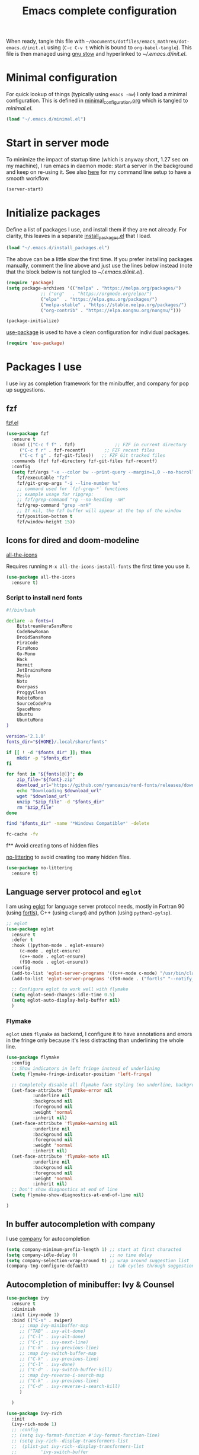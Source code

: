 #+TITLE: Emacs complete configuration
#+PROPERTIES: header-args:emacs-lisp :mkdirp yes
#+STARTUP: overview

When ready, tangle this file with
=~/Documents/dotfiles/emacs_mathren/dot-emacs.d/init.el= using (=C-c C-v t=
which is bound to =org-babel-tangle=). This file is then managed using
[[https://www.gnu.org/software/stow/][gnu stow]] and hyperlinked to [[~/.emacs.d/init.el][~/.emacs.d/init.el]].

* Minimal configuration

For quick lookup of things (typically using =emacs -nw=) I only load a
minimal configuration. This is defined in [[./minimal_configuration.org][minimal_configuration.org]]
which is tangled to [[~/.emacs.d/minimal.el][minimal.el]].

#+BEGIN_SRC emacs-lisp :tangle ~/Documents/dotfiles/emacs_mathren/dot-emacs.d/init.el
  (load "~/.emacs.d/minimal.el")
#+END_SRC


* Start in server mode

To minimize the impact of startup time (which is anyway short, 1.27
sec on my machine), I run emacs in daemon mode: start a server in the
background and keep on re-using it. See also [[file:README.org][here]] for my command line
setup to have a smooth workflow.

#+BEGIN_SRC emacs-lisp  :tangle ~/Documents/dotfiles/emacs_mathren/dot-emacs.d/init.el
  (server-start)
#+END_SRC


* Initialize packages

Define a list of packages I use, and install them if they are not
already. For clarity, this leaves in a separate [[file:install_packages.el][install_packages.el]]
that I load.

#+BEGIN_SRC emacs-lisp  :tangle ~/Documents/dotfiles/emacs_mathren/dot-emacs.d/init.el
  (load "~/.emacs.d/install_packages.el")
#+END_SRC

The above can be a little slow the first time. If you prefer
installing packages manually, comment the line above and just use the
lines below instead (note that the block below is not tangled to
[[~/.emacs.d/init.el][~/.emacs.d/init.el]]).

#+BEGIN_SRC emacs-lisp
  (require 'package)
  (setq package-archives '(("melpa" . "https://melpa.org/packages/")
			   ;; ("org"   . "https://orgmode.org/elpa/")
			   ("elpa"  . "https://elpa.gnu.org/packages/")
			   ("melpa-stable" . "https://stable.melpa.org/packages/")
			   ("org-contrib" . "https://elpa.nongnu.org/nongnu/")))

  (package-initialize)
#+END_SRC


[[https://github.com/jwiegley/use-package][use-package]] is used to have a clean configuration for individual packages.

#+BEGIN_SRC emacs-lisp  :tangle ~/Documents/dotfiles/emacs_mathren/dot-emacs.d/init.el
  (require 'use-package)
#+END_SRC


* Packages I use

I use ivy as completion framework for the minibuffer, and company for
pop up suggestions.

** fzf

[[https://github.com/bling/fzf.el][fzf.el]]

#+BEGIN_SRC emacs-lisp  :tangle ~/Documents/dotfiles/emacs_mathren/dot-emacs.d/init.el
  (use-package fzf
    :ensure t
    :bind (("C-c f f" . fzf)               ;; FZF in current directory
	   ("C-c f r" . fzf-recentf)       ;; FZF recent files
	   ("C-c f g" . fzf-git-files))   ;; FZF Git tracked files
    :commands (fzf fzf-directory fzf-git-files fzf-recentf)
    :config
    (setq fzf/args "-x --color bw --print-query --margin=1,0 --no-hscroll"
	  fzf/executable "fzf"
	  fzf/git-grep-args "-i --line-number %s"
	  ;; command used for `fzf-grep-*` functions
	  ;; example usage for ripgrep:
	  ;; fzf/grep-command "rg --no-heading -nH"
	  fzf/grep-command "grep -nrH"
	  ;; If nil, the fzf buffer will appear at the top of the window
	  fzf/position-bottom t
	  fzf/window-height 15))
#+END_SRC


** Icons for dired and doom-modeline

[[https://github.com/domtronn/all-the-icons.el][all-the-icons]]

Requires running =M-x all-the-icons-install-fonts= the first
time you use it.

#+BEGIN_SRC emacs-lisp  :tangle ~/Documents/dotfiles/emacs_mathren/dot-emacs.d/init.el
  (use-package all-the-icons
    :ensure t)
#+END_SRC

*** Script to install nerd fonts

#+BEGIN_SRC sh
  #!/bin/bash

  declare -a fonts=(
      BitstreamVeraSansMono
      CodeNewRoman
      DroidSansMono
      FiraCode
      FiraMono
      Go-Mono
      Hack
      Hermit
      JetBrainsMono
      Meslo
      Noto
      Overpass
      ProggyClean
      RobotoMono
      SourceCodePro
      SpaceMono
      Ubuntu
      UbuntuMono
  )

  version='2.1.0'
  fonts_dir="${HOME}/.local/share/fonts"

  if [[ ! -d "$fonts_dir" ]]; then
      mkdir -p "$fonts_dir"
  fi

  for font in "${fonts[@]}"; do
      zip_file="${font}.zip"
      download_url="https://github.com/ryanoasis/nerd-fonts/releases/download/v${version}/${zip_file}"
      echo "Downloading $download_url"
      wget "$download_url"
      unzip "$zip_file" -d "$fonts_dir"
      rm "$zip_file"
  done

  find "$fonts_dir" -name '*Windows Compatible*' -delete

  fc-cache -fv
#+END_SRC


f** Avoid creating tons of hidden files

[[https://github.com/emacscollective/no-littering][no-littering]] to avoid creating too many hidden files.

#+BEGIN_SRC emacs-lisp  :tangle ~/Documents/dotfiles/emacs_mathren/dot-emacs.d/init.el
  (use-package no-littering
    :ensure t)
#+END_SRC


** Language server protocol and =eglot=

I am using [[https://github.com/joaotavora/eglot][eglot]] for language server protocol needs, mostly in
Fortran 90 (using [[https://fortls.fortran-lang.org/][fortls]]), C++ (using =clangd=) and python (using
=python3-pylsp=).

#+BEGIN_SRC emacs-lisp  :tangle ~/Documents/dotfiles/emacs_mathren/dot-emacs.d/init.el
  ;; eglot
  (use-package eglot
    :ensure t
    :defer t
    :hook ((python-mode . eglot-ensure)
	   (c-mode . eglot-ensure)
	   (c++-mode . eglot-ensure)
	   (f90-mode . eglot-ensure))
    :config
    (add-to-list 'eglot-server-programs '((c++-mode c-mode) "/usr/bin/clangd-10"))
    (add-to-list 'eglot-server-programs '(f90-mode . ("fortls" "--notify_init" "--nthreads=2")))

    ;; Configure eglot to work well with flymake
    (setq eglot-send-changes-idle-time 0.5)
    (setq eglot-auto-display-help-buffer nil)
    )
#+END_SRC

*** Flymake
=eglot= uses =flymake= as backend, I configure it to have annotations and
errors in the fringe only because it's less distracting than
underlining the whole line.

#+BEGIN_SRC emacs-lisp  :tangle ~/Documents/dotfiles/emacs_mathren/dot-emacs.d/init.el
  (use-package flymake
    :config
    ;; Show indicators in left fringe instead of underlining
    (setq flymake-fringe-indicator-position 'left-fringe)

    ;; Completely disable all flymake face styling (no underline, background, or foreground changes)
    (set-face-attribute 'flymake-error nil
			:underline nil
			:background nil
			:foreground nil
			:weight 'normal
			:inherit nil)
    (set-face-attribute 'flymake-warning nil
			:underline nil
			:background nil
			:foreground nil
			:weight 'normal
			:inherit nil)
    (set-face-attribute 'flymake-note nil
			:underline nil
			:background nil
			:foreground nil
			:weight 'normal
			:inherit nil)
    ;; Don't show diagnostics at end of line
    (setq flymake-show-diagnostics-at-end-of-line nil)

  )
#+END_SRC

** In buffer autocompletion with company

I use [[https://company-mode.github.io/][company]] for autocompletion

#+BEGIN_SRC emacs-lisp  :tangle ~/Documents/dotfiles/emacs_mathren/dot-emacs.d/init.el
  (setq company-minimum-prefix-length 1) ;; start at first characted
  (setq company-idle-delay 0)            ;; no time delay
  (setq company-selection-wrap-around t) ;; wrap around suggestion list
  (company-tng-configure-default)        ;; tab cycles through suggestions
#+END_SRC


** Autocompletion of minibuffer: Ivy & Counsel

#+BEGIN_SRC emacs-lisp  :tangle ~/Documents/dotfiles/emacs_mathren/dot-emacs.d/init.el
  (use-package ivy
    :ensure t
    :diminish
    :init (ivy-mode 1)
    :bind (("C-s" . swiper)
	   ;; :map ivy-minibuffer-map
	   ;; ("TAB" . ivy-alt-done)
	   ;; ("C-l" . ivy-alt-done)
	   ;; ("C-j" . ivy-next-line)
	   ;; ("C-k" . ivy-previous-line)
	   ;; :map ivy-switch-buffer-map
	   ;; ("C-k" . ivy-previous-line)
	   ;; ("C-l" . ivy-done)
	   ;; ("C-d" . ivy-switch-buffer-kill)
	   ;; :map ivy-reverse-i-search-map
	   ;; ("C-k" . ivy-previous-line)
	   ;; ("C-d" . ivy-reverse-i-search-kill)
	   )

    )

  (use-package ivy-rich
    :init
    (ivy-rich-mode 1)
    ;; :config
    ;; (setq ivy-format-function #'ivy-format-function-line)
    ;; (setq ivy-rich--display-transformers-list
    ;; 	(plist-put ivy-rich--display-transformers-list
    ;; 		   'ivy-switch-buffer
    ;; 		   '(:columns
    ;; 		     ((ivy-rich-candidate (:width 40))
    ;; 		      (ivy-rich-switch-buffer-indicators (:width 4 :face error :align right)); return the buffer indicators
    ;; 		      (ivy-rich-switch-buffer-major-mode (:width 12 :face warning))          ; return the major mode info
    ;; 		      (ivy-rich-switch-buffer-project (:width 15 :face success))             ; return project name using `projectile'
    ;; 		      ; return file path relative to project root or `default-directory' if project is nil
    ;; 		      (ivy-rich-switch-buffer-path (:width (lambda (x) (ivy-rich-switch-buffer-shorten-path x (ivy-rich-minibuffer-width 0.3))))))
    ;; 		     :predicate
    ;; 		     (lambda (cand)
    ;; 		       (if-let ((buffer (get-buffer cand)))
    ;; 			   ;; Don't mess with EXWM buffers
    ;; 			   (with-current-buffer buffer
    ;; 			     (not (derived-mode-p 'exwm-mode))))))))
    )

  (use-package counsel
    :ensure t
    :after ivy
    :config (counsel-mode 1))

#+END_SRC


** =Dired= file manager

Show icons in the dired file manager with [[https://github.com/jtbm37/all-the-icons-dired][all-the-icons-dired]].
Reuse the same buffer for dired, instead of opening one per folder
(not working right now). Also, set it up so it updates when files
change in a directory

#+BEGIN_SRC emacs-lisp  :tangle ~/Documents/dotfiles/emacs_mathren/dot-emacs.d/init.el
  (use-package dired
    :ensure nil
    :commands (dired dired-jump)
    :bind (("C-x C-j" . dired-jump))
    :custom ((dired-listing-switches "-agho --group-directories-first"))
    :config
    ;; Enable auto-revert for dired buffers
    (setq global-auto-revert-non-file-buffers t)
    (add-hook 'dired-mode-hook 'auto-revert-mode)

    ;; Add FZF integration in dired
    (define-key dired-mode-map (kbd "C-c C-f") 'fzf))

  (use-package nerd-icons-dired
    :hook (dired-mode . nerd-icons-dired-mode))
#+END_SRC


** Bottom line

See [[https://github.com/seagle0128/doom-modeline][doom-modeline]]. Using daemon mode the icons are not loaded by
default, so if using daemon mode (=daemonp= is true) add a hook to set
=doom-modeline-icon t=.

#+BEGIN_SRC emacs-lisp  :tangle ~/Documents/dotfiles/emacs_mathren/dot-emacs.d/init.el
  (use-package doom-modeline
    :ensure t
    :custom ((doom-modeline-height 10))
    :init (doom-modeline-mode 1))
  (setq doom-modeline-icon t)
#+END_SRC


** Parenthesis handling

#+BEGIN_SRC emacs-lisp  :tangle ~/Documents/dotfiles/emacs_mathren/dot-emacs.d/init.el
  ;; these are configured in minimal.el
  ;; (electric-pair-mode 1)
  ;; (setq electric-pair-preserve-balance nil)
  (use-package rainbow-delimiters
    :hook (prog-mode . rainbow-delimiters-mode))
#+END_SRC


** Suggestions for key bindings

#+BEGIN_SRC emacs-lisp  :tangle ~/Documents/dotfiles/emacs_mathren/dot-emacs.d/init.el
  (use-package which-key
    :init (which-key-mode)
    :diminish which-key-mode
    :config
    (setq which-key-idle-delay 1))
#+END_SRC


** Org mode related stuff

I unbind Shift+arrows from org mode, as I use these for navigating
buffers (see =minimal.el=). I also want org-mode to start with inline
images. And I configure several different kind of notes for =org-capture=.

#+BEGIN_SRC emacs-lisp  :tangle ~/Documents/dotfiles/emacs_mathren/dot-emacs.d/init.el
  (use-package org
    :pin elpa
    :config
    (define-key org-mode-map (kbd "<S-left>") nil)
    (define-key org-mode-map (kbd "<S-right>") nil)
    (define-key org-mode-map (kbd "<S-down>") nil)
    (define-key org-mode-map (kbd "<S-up>") nil)
    (setq org-ellipsis " ▾ ")
    (setq org-startup-with-inline-images t)
    (setq org-pretty-entities t)
    (setq org-pretty-entities-include-sub-superscripts t)
    (setq org-use-sub-superscripts "{}")
    (setq org-image-actual-width 400)
    (setq org-hide-emphasis-markers t)
    (setq org-startup-folded t)
    ;; capture templates
    (setq org-capture-templates
	  '(("n" "Research note" entry
	     (file+headline "~/Documents/Research/Todos.org" "Research notes")
	     "* %?\n %T")
	    ("p" "Personal note" entry
	     (file+headline "~/Documents/Mathieu/Todos.org" "Personal notes")
	     "* %?\n %T")
	    ("i" "Future project idea" entry
	     (file "~/Documents/Research/Projects/ideas.org")
	     "* %?\n %T")
	    ("j" "Job applications idea" entry
	     (file+headline "~/Documents/Research/Applications/Notes.org" "Application related notes")
	     "* %?\n %T")
	    ("f" "FLASH and PPISN" entry
	     (file+headline "~/Documents/Research/Projects/PP/FLASH/FLASH_notes.org" "FLASH and PPISN notes")
	     "* %?\n %T")
	    ("r" "Random throwaway" entry
	     (file+headline "/tmp/Random_notes.org" "Random throughaway notes")
	     "* %?\n %T")
	    ))
    (setq org-latex-with-hyperref nil)
    )
#+END_SRC

Unbind Shift+arrows from org-agenda too.

#+BEGIN_SRC emacs-lisp  :tangle ~/Documents/dotfiles/emacs_mathren/dot-emacs.d/init.el
  (use-package org-agenda
    :config
    (define-key org-agenda-mode-map (kbd "<S-left>") nil)
    (define-key org-agenda-mode-map (kbd "<S-right>") nil)
    (define-key org-agenda-mode-map (kbd "<S-down>") nil)
    (define-key org-agenda-mode-map (kbd "<S-up>") nil)
    )
#+END_SRC

=electric-pair-preserve-balance= loaded in the minimal configuration
breaks the shortcuts to include =org= templates. Define custom
keybindings

#+BEGIN_SRC emacs-lisp :tangle ~/Documents/dotfiles/emacs_mathren/dot-emacs.d/init.el
  (define-key org-mode-map (kbd "C-c s")
	      (lambda () (interactive)
		(insert "#+BEGIN_SRC \n\n#+END_SRC")
		(forward-line -1)))
  (define-key org-mode-map (kbd "C-c q")
	      (lambda () (interactive)
		(insert "#+BEGIN_QUOTE \n\n #+END_QUOTE")
		(forward-line -1)))
#+END_SRC

Define a function to reorder dates in the headlines of an org file
without moving the headlines themselves

#+BEGIN_SRC emacs-lisp :tangle ~/Documents/dotfiles/emacs_mathren/dot-emacs.d/init.el
  (defun reorder-org-headlines-dates ()
    "Extract dates from Org mode headlines, sort them chronologically
    from oldest to newest, and replace them in the headlines."
    (interactive)
    (when (derived-mode-p 'org-mode)
      (let* ((date-regexp "<\\([0-9]\\{4\\}-[0-9]\\{2\\}-[0-9]\\{2\\}\\) \\([A-Za-z]\\{3\\}\\)>")
	     (headlines '())
	     (dates '())
	     (point-min (point-min))
	     (point-max (point-max)))

	;; Extract dates and their positions
	(save-excursion
	  (goto-char point-min)
	  (while (re-search-forward (concat "^\\*+ " date-regexp) point-max t)
	    (let* ((date (match-string 1))
		   (day-of-week (match-string 2))
		   (start (line-beginning-position))
		   (end (save-excursion (end-of-line) (point))))
	      (push (list start end date day-of-week) headlines)
	      (push date dates)))) ; Store dates as strings

	;; Sort dates in ascending order
	(setq dates (sort dates 'string<))

	;; Debugging: Print sorted dates
	;; (message "Sorted dates: %s" dates)

	;; Replace old dates with sorted dates
	(save-excursion
	  (let ((date-list (reverse dates))) ; Reverse the list to apply oldest date first
	    (dolist (headline headlines)
	      (let* ((start (car headline))
		     (end (cadr headline))
		     (old-date (nth 2 headline))
		     (day-of-week (nth 3 headline))
		     (new-date (pop date-list))) ; Pop from reversed list
		(goto-char start)
		(re-search-forward date-regexp end t)
		(replace-match (concat "<" new-date " " day-of-week ">")))))))))
#+END_SRC

Define headers for latex export

#+BEGIN_SRC emacs-lisp :tangle ~/Documents/dotfiles/emacs_mathren/dot-emacs.d/init.el
  (setq org-latex-packages-alist '(("left=25mm, right=25mm, top=25mm, bottom=25mm" "geometry" nil)))
  (customize-set-value 'org-latex-hyperref-template
		       "\\hypersetup{\n pdfauthor={%a},\n pdftitle={%t},\n pdfkeywords={%k},\n  pdfsubject={%d},\n pdfcreator={%c},\n pdflang={%L},\n colorlinks=true,\n citecolor=blue,\n linkcolor=blue,\n urlcolor=blue\n}\n")
  (setq org-export-with-toc nil)
  (setq org-export-with-section-numbers nil)
  (setq org-export-headline-levels 4)
#+END_SRC

Define function for changing timestamps in export:

#+BEGIN_SRC emacs-lisp :tangle ~/Documents/dotfiles/emacs_mathren/dot-emacs.d/init.el
  (defun mr/filter-timestamp (trans back _comm)
    "Remove <> around time-stamps."
    (pcase back
      (`html
       (replace-regexp-in-string "&[lg]t;" "" trans))
      (`latex
       (replace-regexp-in-string "[<>]" "" trans))))
#+END_SRC

Fix exporting of Sun symbol:

#+BEGIN_SRC emacs-lisp :tangle ~/Documents/dotfiles/emacs_mathren/dot-emacs.d/init.el
  (defun mr/export-odot-html (backend)
    "Custom filter to replace LaTeX \odot with HTML sun symbol `&#9737;`."
    (when (org-export-derived-backend-p backend 'html)
      (save-excursion
	(goto-char (point-min))
	(while (re-search-forward "\\\\odot" nil t)
	  (replace-match "☉" nil t)))))


  (add-hook 'org-export-before-processing-hook 'mr/export-odot-html)
#+END_SRC


*** Nicer bullets and other eye-candy

#+BEGIN_SRC emacs-lisp  :tangle ~/Documents/dotfiles/emacs_mathren/dot-emacs.d/init.el
  (use-package org-bullets
    :after org
    :hook (org-mode . org-bullets-mode)
    :custom
    (org-bullets-bullet-list '("◉" "●" "○" "●" "○" "●" "○")))

  (defun efs/org-mode-visual-fill ()
    (setq visual-fill-column-width 100
	  visual-fill-column-center-text t)
    ;; (visual-fill-column-mode 1)
    )

  (use-package visual-fill-column
    :hook (org-mode . efs/org-mode-visual-fill))
#+END_SRC

*** Pasting images in the org files with org-download

This allows to paste screenshots in emacs org mode. Pasting from the
clipboard requires to install =wl-paste= which is usually available in
your OS package manager (e.g., apt). To paste a screenshot from the
clipboard use =M-x org-download-screenshot=. This will open your OS
screenshot utility, you can then take the screenshot -- but what you
want to capture has to be visible on your screen when you type that command.

I configure this so that the image file is saved in a hidden folder
=.org_notes_figures= in the same location of the org file the image is
being pasted in. When moving/sharing the org file, remember to move or
share that hidden folder content too.

I also use =M-x customize-group org-download= to change the value of
=org-download-screenshot-method=. By default this is set to
=gnome-screenshot= and it opens the screenshot tool from within
emacs, this means you need to already have on screen what you want
to screenshot, go in emacs and type =M-x org-download-screenshot=
and then back to what you actually want to capture, which might
have disappeared behind some other window or pane.

Instead, I use =M-x customize-group= to set
=org-download-screenshot-method= to =xclip -selection clipboard -t
image/png -o > %s"= With this I can take a screenshot from outside
of emacs and then use =M-x org-download-screenshot= to paste it.
This adds a line in the =~/.emacs= file.

#+BEGIN_SRC emacs-lisp  :tangle ~/Documents/dotfiles/emacs_mathren/dot-emacs.d/init.el
  (use-package org-download
    :config
    (setq-default org-download-image-dir ".org_notes_figures/")
    (fmakunbound 'org-download-clipboard)
    )
#+END_SRC


** =yaml-mode= and =snakemake-mode=

yaml files in =yaml-mode= and snakefile in =snakemake-mode=. I use
these mostly with [[https://github.com/showyourwork/showyourwork][showyourwork]].

#+BEGIN_SRC emacs-lisp :tangle ~/Documents/dotfiles/emacs_mathren/dot-emacs.d/init.el
  (use-package yaml-mode
    :ensure t)
  (use-package snakemake-mode
    :ensure t)

  (add-to-list 'auto-mode-alist '("/\.yaml[^/]*$" . yaml-mode))
  (add-to-list 'auto-mode-alist '("/\.yml[^/]*$" . yaml-mode))
  (add-to-list 'auto-mode-alist '("/Snakefile[^/]*$" . snakemake-mode))
  (add-hook 'text-mode-hook 'turn-on-auto-fill)
#+END_SRC


** Python
*** elpy

=elpy= and =eglot= may conflict, don't load the former. See [[https://elpy.readthedocs.io/en/latest/introduction.html][documentation]] for dependencies.

#+BEGIN_SRC emacs-lisp  :tangle ~/Documents/dotfiles/emacs_mathren/dot-emacs.d/init.el
  ;; (use-package elpy
  ;;   :ensure t
  ;;   :defer t
  ;;   :init
  ;;   ;; (advice-add 'python-mode :before 'elpy-enable))
  ;;   (add-to-list 'process-coding-system-alist '("python" . (utf-8 . utf-8)))
  ;;   (setq elpy-rpc-python-command "python3"))
#+END_SRC

*** Formatting

Use [[https://pypi.org/project/black/][black]] to format code

#+BEGIN_SRC emacs-lisp  :tangle ~/Documents/dotfiles/emacs_mathren/dot-emacs.d/init.el
  ;; Install:
  ;; pip install black
  ;; pip install black-macchiato
  (use-package python-black
    :demand t
    :after python
    :custom
    (python-black-extra-args '("--line-length=120" "--skip-string-normalization"))
    (setq python-black-command "~/.local/bin/black")
    (setq python-black-macchiato-command "~/.local/bin/black-macchiato")
    :bind
    (:map python-mode-map
	  ("C-c C-l" . python-black-partial-dwim)))
#+END_SRC

*** Flycheck

 Not used since switching to =eglot=
#+BEGIN_SRC emacs-lisp  :tangle ~/Documents/dotfiles/emacs_mathren/dot-emacs.d/init.el
  ;; (use-package flycheck
  ;;   :ensure t
  ;;   :config
  ;;   ;; Disable underlining of errors/warnings
  ;;   (setq flycheck-highlighting-mode nil)
  ;;   ;; Enable fringe indicators
  ;;   (setq flycheck-indication-mode 'left-fringe)

  ;;   ;; ;; Optional: customize the fringe indicators
  ;;   ;; ;; You can use different symbols for different error types
  ;;   ;; (when (fboundp 'define-fringe-bitmap)
  ;;   ;;   (define-fringe-bitmap 'flycheck-fringe-bitmap-double-arrow
  ;;   ;;     [16 48 112 240 112 48 16] nil nil 'center))

  ;;   ;; Optional: disable the error list popup if you don't want it
  ;;   ;; (setq flycheck-display-errors-function nil)

  ;;   ;; Optional: you can still see error messages in the echo area when cursor is on the line
  ;;   (setq flycheck-display-errors-delay 0.5))
#+END_SRC

*** Jupyter notebooks with ein

[[https://github.com/millejoh/emacs-ipython-notebook][This package]] allows to run ipython/jupyter notebooks within emacs. It
works for remote notebooks too.

#+BEGIN_SRC emacs-lisp  :tangle ~/Documents/dotfiles/emacs_mathren/dot-emacs.d/init.el
					  ; ein
  (setq ein:worksheet-enable-undo t)
  (setq ein:output-area-inlined-images t)
#+END_SRC

**** Latex in markdown ein cells

To render latex text in markdown cells, install =nodejs= and =npm=

#+BEGIN_SRC bash
  $ sudo apt install nodejs npm
#+END_SRC

Then install [[https://gitlab.com/matsievskiysv/math-preview][math-preview]] and make sure it is in the =PATH=:

#+BEGIN_SRC bash
  $ sudo npm install -g git+https://gitlab.com/matsievskiysv/math-preview
#+END_SRC

Finally, use math-preview

#+BEGIN_SRC emacs-lisp  :tangle ~/Documents/dotfiles/emacs_mathren/dot-emacs.d/init.el
					  ; to see latex in ein markdown cells
  (use-package math-preview
    :ensure t)
#+END_SRC

Running =C-c C-c= (bound to =ein:worksheet-execute-cell=) on a
=markdown= cell will now try to render latex at the cursor position.


** =arXiv-mode=

#+BEGIN_SRC emacs-lisp  :tangle ~/Documents/dotfiles/emacs_mathren/dot-emacs.d/init.el
  (use-package arxiv-mode
    :ensure t
    :config
    (setq arxiv-default-category "astro-ph")

    (defun mr/arxiv-show-abstract ()
      "Show the abstract window and display appropriate information."
      (unless (buffer-live-p arxiv-abstract-buffer)
	(setq arxiv-abstract-buffer (get-buffer-create "*arXiv-abstract*")))
      (with-current-buffer arxiv-abstract-buffer (arxiv-abstract-mode)
			   (visual-line-mode)
			   (setq-local prettify-symbols-alist arxiv-abstract-prettify-symbols-alist)
			   (prettify-symbols-mode 1)
			   (arxiv-format-abstract-page (nth arxiv-current-entry arxiv-entry-list)))
      (unless (window-live-p arxiv-abstract-window)
	(setq arxiv-abstract-window (display-buffer
				     "*arXiv-abstract*"t))))

    (advice-add 'arxiv-show-abstract :override #'mr/arxiv-show-abstract)
    )
#+END_SRC


** editor config

#+BEGIN_SRC emacs-lisp :tangle ~/Documents/dotfiles/emacs_mathren/dot-emacs.d/init.el
  (use-package editorconfig
    :ensure t
    :config
    (editorconfig-mode 1)
					  ; exclude tramp
    (add-to-list 'editorconfig-exclude-modes 'tramp-mode))
#+END_SRC


** multiple cursors

Trying [[https://github.com/magnars/multiple-cursors.el][multiple cursors]]. I want to drop a cursor at point with =<f1>=
(after activating =multiple-cursors-mode= with =M-s-return=)

#+BEGIN_SRC emacs-lisp :tangle ~/Documents/dotfiles/emacs_mathren/dot-emacs.d/init.el
  (use-package multiple-cursors
    :ensure t
    :config
    (defun mc/toggle-cursor-at-point ()
      "Add or remove a cursor at point."
      (interactive)
      (if multiple-cursors-mode
	  (message "Cannot toggle cursor at point while `multiple-cursors-mode' is active.")
	(let ((existing (mc/fake-cursor-at-point)))
	  (if existing
	      (mc/remove-fake-cursor existing)
	    (mc/create-fake-cursor-at-point)))))

    (add-to-list 'mc/cmds-to-run-once 'mc/toggle-cursor-at-point)
    (add-to-list 'mc/cmds-to-run-once 'multiple-cursors-mode)
    (define-key mc/keymap (kbd "<return>") nil)
    (global-set-key (kbd "<f1>") 'mc/toggle-cursor-at-point)
    (global-set-key (kbd "<M-s-return>") 'multiple-cursors-mode)
    (global-set-key (kbd "M-<mouse-1>") 'mc/add-cursor-on-click))
#+END_SRC


** magit extras

For large files

#+BEGIN_SRC emacs-lisp :tangle ~/Documents/dotfiles/emacs_mathren/dot-emacs.d/init.el
  (use-package magit-lfs
    :ensure t
    :pin melpa)
#+END_SRC

Trim white spaces only on lines that have been edited

#+BEGIN_SRC emacs-lisp :tangle ~/Documents/dotfiles/emacs_mathren/dot-emacs.d/init.el
  (use-package ws-butler
    :ensure t
    :pin melpa)
  (add-hook 'prog-mode-hook #'ws-butler-mode)
#+END_SRC


** Fontawesome

[[https://github.com/emacsorphanage/fontawesome][This]] package allows to use the fontawesome icons. Requires this fix
on my machine for fontawesome 5.

#+BEGIN_SRC  emacs-lisp :tangle ~/Documents/dotfiles/emacs_mathren/dot-emacs.d/init.el
  (set-fontset-font "fontset-default" '(#xf000 . #xf23a) "FontAwesome")
#+END_SRC


** Autosave

#+BEGIN_SRC  emacs-lisp :tangle ~/Documents/dotfiles/emacs_mathren/dot-emacs.d/init.el
  (use-package super-save
    :defer 1
    :diminish super-save-mode
    :config
    (super-save-mode +1)
    (setq super-save-auto-save-when-idle t))
#+END_SRC


** HTTP server

#+BEGIN_SRC  emacs-lisp :tangle ~/Documents/dotfiles/emacs_mathren/dot-emacs.d/init.el
  (use-package simple-httpd
    :ensure t)
#+END_SRC


** LaTeX related stuff

*** Okular forward/reverse search

From [[https://inthearmchair.wordpress.com/2010/11/15/latex-forward-pdf-search-with-emacs/][this old online tutorial]].

#+BEGIN_SRC emacs-lisp  :tangle ~/Documents/dotfiles/emacs_mathren/dot-emacs.d/init.el
  (add-to-list 'load-path "~/.emacs.d/emacs_tools/okular/")
  (require 'okular-search)
  (add-hook 'LaTeX-mode-hook (lambda () (local-set-key "\C-x\C-j" 'okular-jump-to-line)))
  (add-hook 'tex-mode-hook (lambda () (local-set-key "\C-x\C-j" 'okular-jump-to-line)))
#+END_SRC

Content of [[sile:./emacs_tools/okular/okular-latex.el][okular-latex.el]], lightly edited:

#+BEGIN_SRC emacs-lisp  :tangle ~/Documents/dotfiles/emacs_mathren/dot-emacs.d/init.el
  ;; (load "~/.emacs.d/emacs_tools/okular/okular-latex.el") --------------------
  ;; ;; only start server for okular comms when in latex mode
  ;; (add-hook 'LaTeX-mode-hook 'server-start)
  (setq TeX-PDF-mode t) ;; use pdflatex instead of latex
  (setq TeX-auto-save t)
  (setq TeX-parse-self t)
  (setq-default TeX-master nil)
  ;; (add-hook 'LaTeX-mode-hook 'visual-line-mode)
  (add-hook 'LaTeX-mode-hook 'flyspell-mode)
  (add-hook 'LaTeX-mode-hook 'LaTeX-math-mode)
  (add-hook 'LaTeX-mode-hook 'auto-fill-mode)
  (add-hook 'LaTeX-mode-hook 'turn-on-reftex)
  (setq reftex-plug-into-AUCTeX t)

  ;; ;; Enable synctex correlation
					  ;(setq TeX-source-correlate-method 'synctex)
  ;; Enable synctex generation. Even though the command show as "latex" pdflatex is actually called
  (custom-set-variables '(LaTeX-command "latex -synctex=1"))

  ;; (setq TeX-source-correlate-mode t)
  (setq TeX-source-correlate-start-server t)
  (setq TeX-view-program-selection  '((output-pdf "PDF Viewer")))
  (setq TeX-view-program-list '(("PDF Viewer" "okular --unique %o#src:%n%b")))
  ;; end okular-latex.el -----------------------------------------------------
#+END_SRC

*** Spell checking

#+BEGIN_SRC emacs-lisp  :tangle ~/Documents/dotfiles/emacs_mathren/dot-emacs.d/init.el
  (dolist (hook '(text-mode-hook LaTeX-mode-hook))
    (add-hook hook (lambda () (flyspell-mode 1))))
  (setq flyspell-sort-corrections nil)
  (setq flyspell-issue-message-flag nil)
#+END_SRC

*** No line breaks in math mode

#+BEGIN_SRC emacs-lisp  :tangle ~/Documents/dotfiles/emacs_mathren/dot-emacs.d/init.el
  (add-hook 'LaTeX-mode-hook
	    (lambda ()
	      (add-to-list 'fill-nobreak-predicate 'texmathp)))
#+END_SRC

*** References handling

#+BEGIN_SRC emacs-lisp  :tangle ~/Documents/dotfiles/emacs_mathren/dot-emacs.d/init.el
  (use-package reftex
    :ensure auctex
    :after latex)
#+END_SRC

#+BEGIN_SRC emacs-lisp  :tangle ~/Documents/dotfiles/emacs_mathren/dot-emacs.d/init.el
  (add-hook 'LaTeX-mode-hook 'turn-on-reftex)
  (add-hook 'LaTeX-mode-hook 'flyspell-mode)
  (setq reftex-plug-into-AUCTeX t)
  (setq reftex-default-bibliography '("~/Documents/Research/Biblio_papers/bibtex/master_bibtex.bib"))
  ;; (setq reftex-default-bibliography '("~/Documents/Research/Biblio_papers/bibtex/zotero.bib"))
					  ;(setq reftex-bibpath-environment-variables '("~/Documents/Research/Biblio_papers/bibtex/master_bibtex.bib")
#+END_SRC


** Tramp

Remote editing with my local configuration

#+BEGIN_SRC emacs-lisp  :tangle ~/Documents/dotfiles/emacs_mathren/dot-emacs.d/init.el
  (use-package tramp
    :custom
    (tramp-remote-path '(tramp-default-remote-path "/usr/bin/bash/"))
    )
  (setq tramp-shell-prompt-pattern "\\(?:^\\|\\)[^]#$%>\n]*#?[]#$%>] *\\(\\[[0-9;]*[a-zA-Z] *\\)*")
#+END_SRC


* Custom functions

Count lines in a file or region excluding empty lines and comments
(from [[https://lists.gnu.org/archive/html/help-gnu-emacs/2014-11/msg00600.html][this thread]]):

#+BEGIN_SRC emacs-lisp  :tangle ~/Documents/dotfiles/emacs_mathren/dot-emacs.d/init.el
  (defun count-sloc-region (beg end)
    "Count source lines of code in region (or (narrowed part of)
  the buffer when no region is active).  SLOC means that empty
  lines and comment-only lines are not taken into consideration."
    (interactive
     (if (use-region-p)
	 (list (region-beginning) (region-end))
       (list (point-min) (point-max))))
    (save-excursion
      (save-restriction
	(narrow-to-region beg end)
	(goto-char (point-min))
	(let ((count 0))
	  (while (not (eobp))
	    (if (not (comment-only-p (line-beginning-position)
				     (line-end-position)))
		(setq count (1+ count)))
	    (forward-line))
	  (message "SLOC in %s: %s."
		   (if (use-region-p) "region" "buffer")
		   count)))))
#+END_SRC


* Spell checking with multiple languages

I took this from [[https://200ok.ch/posts/2020-08-22_setting_up_spell_checking_with_multiple_dictionaries.html][here]], but I configure Italian, French, and English
(US and GB). First you want to install the =hunspell= dictionaries
with:

#+BEGIN_SRC bash
  apt install hunspell hunspell-it hunspell-fr hunspell-en-us hunspell-en-gb
#+END_SRC

Then configure =ispell= to use this

#+BEGIN_SRC  emacs-lisp  :tangle ~/Documents/dotfiles/emacs_mathren/dot-emacs.d/init.el
  (with-eval-after-load "ispell"
    ;; Configure `LANG`, otherwise ispell.el cannot find a 'default
    ;; dictionary' even though multiple dictionaries will be configured
    ;; in next line.
    (setenv "LANG" "en_US.UTF-8")
    (setq ispell-program-name "hunspell")
    ;; Configure two variants of English, French and Italian
    (setq ispell-dictionary "en_US,en_GB,fr_FR,it_IT")
    ;; ispell-set-spellchecker-params has to be called
    ;; before ispell-hunspell-add-multi-dic will work
    (ispell-set-spellchecker-params)
    (ispell-hunspell-add-multi-dic "en_US,en_GB,fr_FR,it_IT")
    ;; For saving words to the personal dictionary, don't infer it from
    ;; the locale
    (setq ispell-personal-dictionary "~/.emacs.d/emacs_tools/hunspell_personal"))
#+END_SRC

The personal dictionary file has to exist, otherwise hunspell will
silently not use it. However, the lines below make =--daemon= crash.
For now I manually make sure the file exists.

#+BEGIN_SRC  emacs-lisp  :tangle ~/Documents/dotfiles/emacs_mathren/dot-emacs.d/init.el
  ;; (unless (file-exists-p ispell-personal-dictionary)
  ;; (write-region " " nil ispell-personal-dictionary nil 0))
#+END_SRC


* Single space for end-of-sentence

#+BEGIN_SRC  emacs-lisp  :tangle ~/Documents/dotfiles/emacs_mathren/dot-emacs.d/init.el
  (setq sentence-end-double-space nil)
#+END_SRC


* De-duplicate lines in buffer

#+BEGIN_SRC emacs-lisp :tangle ~/Documents/dotfiles/emacs_mathren/dot-emacs.d/init.el
  (defun uniquify-all-lines-region (start end)
    "Find duplicate lines in region START to END keeping first occurrence."
    (interactive "*r")
    (save-excursion
      (let ((end (copy-marker end)))
	(while
	    (progn
	      (goto-char start)
	      (re-search-forward "^\\(.*\\)\n\\(\\(.*\n\\)*\\)\\1\n" end t))
	  (replace-match "\\1\n\\2")))))

  (defun uniquify-all-lines-buffer ()
    "Delete duplicate lines in buffer and keep first occurrence."
    (interactive "*")
    (uniquify-all-lines-region (point-min) (point-max)))
#+END_SRC


* Configure recent files handling

#+BEGIN_SRC emacs-lisp  :tangle ~/Documents/dotfiles/emacs_mathren/dot-emacs.d/init.el
  ;; Recent buffers in a new Emacs session
  (use-package recentf
    :config
    (setq recentf-auto-cleanup 'never)
    (setq recentf-max-menu-items 50)
    (setq recentf-max-saved-items 250)
    (recentf-mode t)
    (global-set-key "\M-[" 'recentf-open-files)
    :diminish nil)
#+END_SRC


* Customized keybindings

** org-mode related

#+BEGIN_SRC emacs-lisp  :tangle ~/Documents/dotfiles/emacs_mathren/dot-emacs.d/init.el
  (define-key global-map "\C-cl" 'org-store-link)
  (define-key global-map "\C-ca" 'org-agenda)
  (define-key global-map "\C-cr" 'org-capture)
  (define-key global-map "\C-ctl" 'org-todo-list)
#+END_SRC


** jump to last line of a given column

This is useful sometimes when looking up large data files.
The way I obtained this is a bit convoluted.

#+BEGIN_SRC  emacs-lisp :tangle no
  ;; to define macro with user interaction
  (defun my-macro-query (arg)
    "Prompt for input using minibuffer during kbd macro execution.
   With prefix argument, allows you to select what prompt string to use.
   If the input is non-empty, it is inserted at point."
    (interactive "P")
    (let* ((query (lambda () (kbd-macro-query t)))
	   (prompt (if arg (read-from-minibuffer "PROMPT: ") "Input: "))
	   (input (unwind-protect
		      (progn
			(add-hook 'minibuffer-setup-hook query)
			(read-from-minibuffer prompt))
		    (remove-hook 'minibuffer-setup-hook query))))
      (unless (string= "" input) (insert input))))

  (global-set-key "\C-xQ" 'my-macro-query)
  ;; see http://www.emacswiki.org/emacs/KeyboardMacros#toc4 to have an idea of how I came up with this solution
#+END_SRC

Using the macro query above, I defined a way to jump.

#+BEGIN_SRC emacs-lisp  :tangle ~/Documents/dotfiles/emacs_mathren/dot-emacs.d/init.el
  (defun go-to-column (column)
    (interactive "Column number: ")
    (move-to-column column t))
  (global-set-key (kbd "M-g TAB") 'go-to-column)

  (fset 'last-line-which-col
	"\C-[>\C-[OA\C-a\C-[g\C-i\C-u\C-xq[OB")

  (put 'last-line-which-col 'kmacro t)

  (global-set-key (kbd "C-c C-l") 'last-line-which-col)
#+END_SRC


* Ongoing development

When ready tangle to =:tangle ~/Documents/dotfiles/emacs_mathren/dot-emacs.d/init.el=
(=C-cvt=).

** emails in emacs with =mu4e=

Follow emacs-from-scratch's [[https://github.com/daviwil/emacs-from-scratch/blob/master/show-notes/Emacs-Mail-01.org][notes]] or videos to setup =mu= and =mbsync/isync=.
For now I have managed to setup my private email, but =mu4e= installed
from ubuntu repositories is old and yields an error.

*** TODO update =mu4e= from source

#+BEGIN_SRC emacs-lisp
  (use-package mu4e
    :ensure nil
    ;; :load-path "/usr/share/emacs/site-lisp/mu4e/"
    ;; :defer 20 ; Wait until 20 seconds after startup
    :config

    ;; This is set to 't' to avoid mail syncing issues when using mbsync
    ;; (setq mu4e-change-filenames-when-moving t)

    ;; Refresh mail using isync every 10 minutes
    ;; (setq mu4e-update-interval (* 10 60))
    ;; (setq mu4e-get-mail-command "mbsync -a")
    ;; (setq mu4e-maildir "~/Mail")

    ;; (setq mu4e-drafts-folder "/[Gmail]/Drafts")
    ;; (setq mu4e-sent-folder   "/[Gmail]/Sent Mail")
    ;; (setq mu4e-refile-folder "/[Gmail]/All Mail")
    ;; (setq mu4e-trash-folder  "/[Gmail]/Trash")

    ;; (setq mu4e-maildir-shortcuts
    ;;     '(("/mathren90_Inbox"   . ?i)
    ;;       ("/[Gmail]/Sent Mail" . ?s)
    ;;       ("/[Gmail]/Trash"     . ?t)
    ;;       ("/[Gmail]/Drafts"    . ?d)
    ;;       ("/[Gmail]/All Mail"  . ?a)))
    )
#+END_SRC
